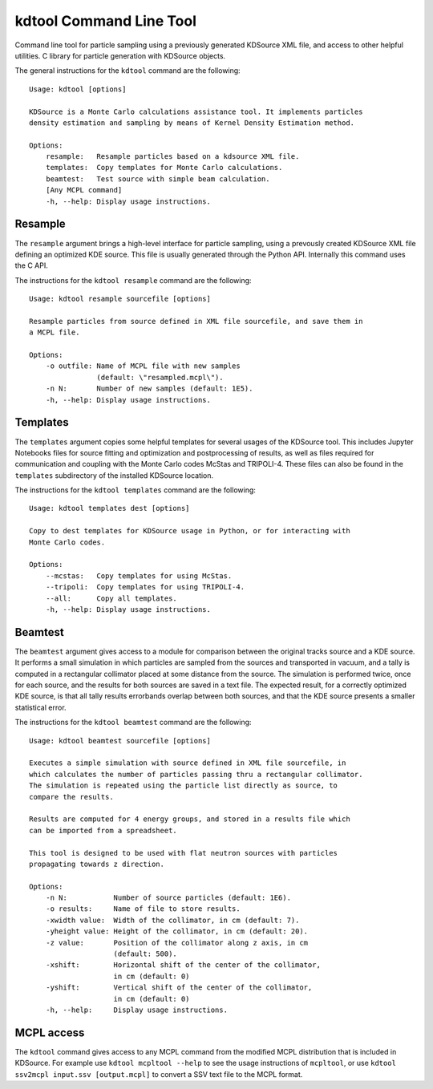 kdtool Command Line Tool
========================

Command line tool for particle sampling using a previously generated KDSource XML file, and access to other helpful utilities.
C library for particle generation with KDSource objects.

The general instructions for the ``kdtool`` command are the following:

::

    Usage: kdtool [options]

    KDSource is a Monte Carlo calculations assistance tool. It implements particles
    density estimation and sampling by means of Kernel Density Estimation method.

    Options:
        resample:   Resample particles based on a kdsource XML file.
        templates:  Copy templates for Monte Carlo calculations.
        beamtest:   Test source with simple beam calculation.
        [Any MCPL command]
        -h, --help: Display usage instructions.

Resample
--------

The ``resample`` argument brings a high-level interface for particle sampling, using a prevously created KDSource XML file defining an optimized KDE source. This file is usually generated through the Python API. Internally this command uses the C API.

The instructions for the ``kdtool resample`` command are the following:

::

    Usage: kdtool resample sourcefile [options]

    Resample particles from source defined in XML file sourcefile, and save them in
    a MCPL file.

    Options:
        -o outfile: Name of MCPL file with new samples
                    (default: \"resampled.mcpl\").
        -n N:       Number of new samples (default: 1E5).
        -h, --help: Display usage instructions.

Templates
---------

The ``templates`` argument copies some helpful templates for several usages of the KDSource tool. This includes Jupyter Notebooks files for source fitting and optimization and postprocessing of results, as well as files required for communication and coupling with the Monte Carlo codes McStas and TRIPOLI-4. These files can also be found in the ``templates`` subdirectory of the installed KDSource location.

The instructions for the ``kdtool templates`` command are the following:

::

    Usage: kdtool templates dest [options]

    Copy to dest templates for KDSource usage in Python, or for interacting with
    Monte Carlo codes.

    Options:
        --mcstas:   Copy templates for using McStas.
        --tripoli:  Copy templates for using TRIPOLI-4.
        --all:      Copy all templates.
        -h, --help: Display usage instructions.

Beamtest
--------

The ``beamtest`` argument gives access to a module for comparison between the original tracks source and a KDE source. It performs a small simulation in which particles are sampled from the sources and transported in vacuum, and a tally is computed in a rectangular collimator placed at some distance from the source. The simulation is performed twice, once for each source, and the results for both sources are saved in a text file. The expected result, for a correctly optimized KDE source, is that all tally results errorbands overlap between both sources, and that the KDE source presents a smaller statistical error.

The instructions for the ``kdtool beamtest`` command are the following:

::

    Usage: kdtool beamtest sourcefile [options]

    Executes a simple simulation with source defined in XML file sourcefile, in
    which calculates the number of particles passing thru a rectangular collimator.
    The simulation is repeated using the particle list directly as source, to
    compare the results.

    Results are computed for 4 energy groups, and stored in a results file which
    can be imported from a spreadsheet.

    This tool is designed to be used with flat neutron sources with particles
    propagating towards z direction.

    Options:
        -n N:           Number of source particles (default: 1E6).
        -o results:     Name of file to store results.
        -xwidth value:  Width of the collimator, in cm (default: 7).
        -yheight value: Height of the collimator, in cm (default: 20).
        -z value:       Position of the collimator along z axis, in cm
                        (default: 500).
        -xshift:        Horizontal shift of the center of the collimator,
                        in cm (default: 0)
        -yshift:        Vertical shift of the center of the collimator,
                        in cm (default: 0)
        -h, --help:     Display usage instructions.

MCPL access
-----------

The ``kdtool`` command gives access to any MCPL command from the modified MCPL distribution that is included in KDSource. For example use ``kdtool mcpltool --help`` to see the usage instructions of ``mcpltool``, or use ``kdtool ssv2mcpl input.ssv [output.mcpl]`` to convert a SSV text file to the MCPL format.